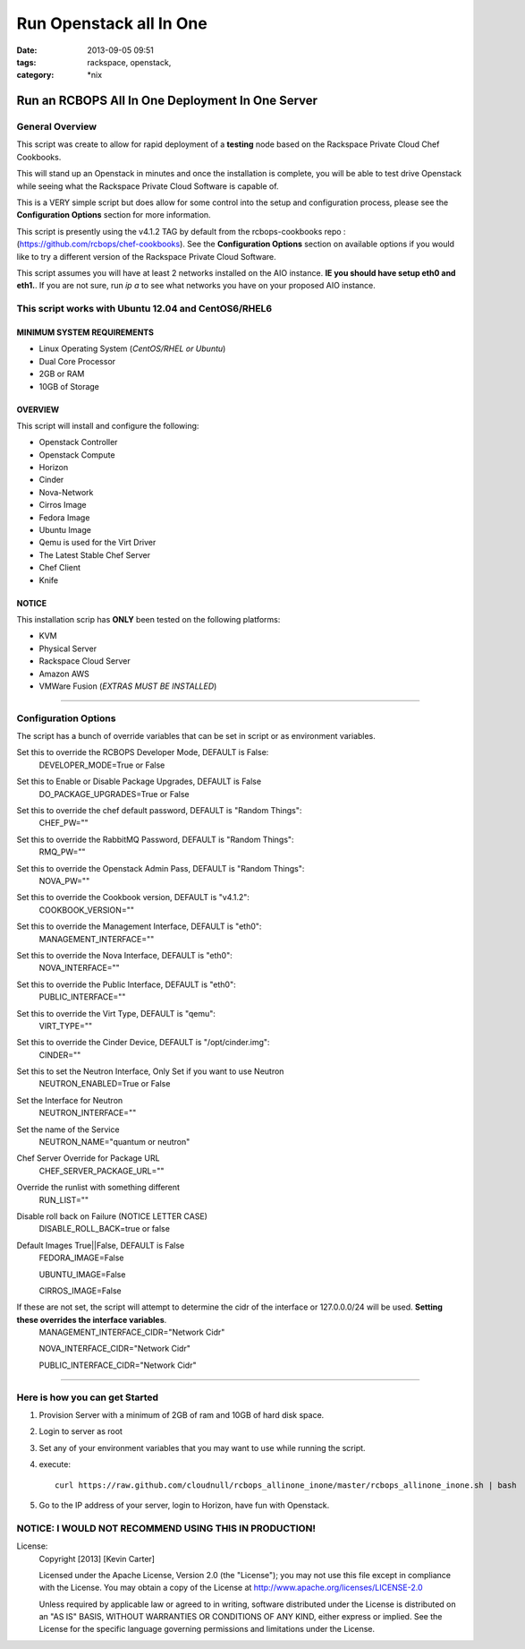 Run Openstack all In One
########################
:date: 2013-09-05 09:51
:tags: rackspace, openstack,
:category: \*nix

Run an RCBOPS All In One Deployment In One Server
=================================================


General Overview
~~~~~~~~~~~~~~~~


This script was create to allow for rapid deployment of a **testing** node based on the Rackspace Private Cloud Chef Cookbooks.

This will stand up an Openstack in minutes and once the installation is complete, you will be able to test drive Openstack while seeing what the Rackspace Private Cloud Software is capable of.

This is a VERY simple script but does allow for some control into the setup and configuration process, please see the **Configuration Options** section for more information.

This script is presently using the v4.1.2 TAG by default from the rcbops-cookbooks repo : (https://github.com/rcbops/chef-cookbooks). See the **Configuration Options** section on available options if you would like to try a different version of the Rackspace Private Cloud Software.

This script assumes you will have at least 2 networks installed on the AIO instance. **IE you should have setup eth0 and eth1.**. If you are not sure, run `ip a` to see what networks you have on your proposed AIO instance.


This script works with Ubuntu 12.04 and CentOS6/RHEL6
~~~~~~~~~~~~~~~~~~~~~~~~~~~~~~~~~~~~~~~~~~~~~~~~~~~~~


MINIMUM SYSTEM REQUIREMENTS
---------------------------

* Linux Operating System (*CentOS/RHEL or Ubuntu*)
* Dual Core Processor
* 2GB or RAM
* 10GB of Storage



OVERVIEW
--------

This script will install and configure the following:

* Openstack Controller
* Openstack Compute
* Horizon
* Cinder
* Nova-Network
* Cirros Image
* Fedora Image
* Ubuntu Image
* Qemu is used for the Virt Driver
* The Latest Stable Chef Server
* Chef Client
* Knife


NOTICE
------

This installation scrip has **ONLY** been tested on the following platforms:

* KVM
* Physical Server
* Rackspace Cloud Server
* Amazon AWS
* VMWare Fusion (*EXTRAS MUST BE INSTALLED*)


========


Configuration Options
~~~~~~~~~~~~~~~~~~~~~


The script has a bunch of override variables that can be set in script or as environment variables.


Set this to override the RCBOPS Developer Mode, DEFAULT is False:
  DEVELOPER_MODE=True or False

Set this to Enable or Disable Package Upgrades, DEFAULT is False
  DO_PACKAGE_UPGRADES=True or False
  
Set this to override the chef default password, DEFAULT is "Random Things":
  CHEF_PW=""

Set this to override the RabbitMQ Password, DEFAULT is "Random Things":
  RMQ_PW=""

Set this to override the Openstack Admin Pass, DEFAULT is "Random Things":
  NOVA_PW=""

Set this to override the Cookbook version, DEFAULT is "v4.1.2":
  COOKBOOK_VERSION=""

Set this to override the Management Interface, DEFAULT is "eth0":
  MANAGEMENT_INTERFACE=""

Set this to override the Nova Interface, DEFAULT is "eth0":
  NOVA_INTERFACE=""

Set this to override the Public Interface, DEFAULT is "eth0":
  PUBLIC_INTERFACE=""

Set this to override the Virt Type, DEFAULT is "qemu":
  VIRT_TYPE=""

Set this to override the Cinder Device, DEFAULT is "/opt/cinder.img":
  CINDER=""

Set this to set the Neutron Interface, Only Set if you want to use Neutron
  NEUTRON_ENABLED=True or False

Set the Interface for Neutron
  NEUTRON_INTERFACE=""

Set the name of the Service
  NEUTRON_NAME="quantum or neutron"

Chef Server Override for Package URL
  CHEF_SERVER_PACKAGE_URL=""

Override the runlist with something different
  RUN_LIST=""

Disable roll back on Failure (NOTICE LETTER CASE)
  DISABLE_ROLL_BACK=true or false

Default Images True||False, DEFAULT is False
  FEDORA_IMAGE=False

  UBUNTU_IMAGE=False

  CIRROS_IMAGE=False

If these are not set, the script will attempt to determine the cidr of the interface or 127.0.0.0/24 will be used. **Setting these overrides the interface variables**.
  MANAGEMENT_INTERFACE_CIDR="Network Cidr"

  NOVA_INTERFACE_CIDR="Network Cidr"

  PUBLIC_INTERFACE_CIDR="Network Cidr"

========


Here is how you can get Started
~~~~~~~~~~~~~~~~~~~~~~~~~~~~~~~


1. Provision Server with a minimum of 2GB of ram and 10GB of hard disk space.
2. Login to server as root
3. Set any of your environment variables that you may want to use while running the script.
4. execute::

    curl https://raw.github.com/cloudnull/rcbops_allinone_inone/master/rcbops_allinone_inone.sh | bash

5. Go to the IP address of your server, login to Horizon, have fun with Openstack.


NOTICE: I WOULD NOT RECOMMEND USING THIS IN PRODUCTION!
~~~~~~~~~~~~~~~~~~~~~~~~~~~~~~~~~~~~~~~~~~~~~~~~~~~~~~~


License:
  Copyright [2013] [Kevin Carter]

  Licensed under the Apache License, Version 2.0 (the "License");
  you may not use this file except in compliance with the License.
  You may obtain a copy of the License at
  http://www.apache.org/licenses/LICENSE-2.0

  Unless required by applicable law or agreed to in writing, software
  distributed under the License is distributed on an "AS IS" BASIS,
  WITHOUT WARRANTIES OR CONDITIONS OF ANY KIND, either express or implied.
  See the License for the specific language governing permissions and
  limitations under the License.

